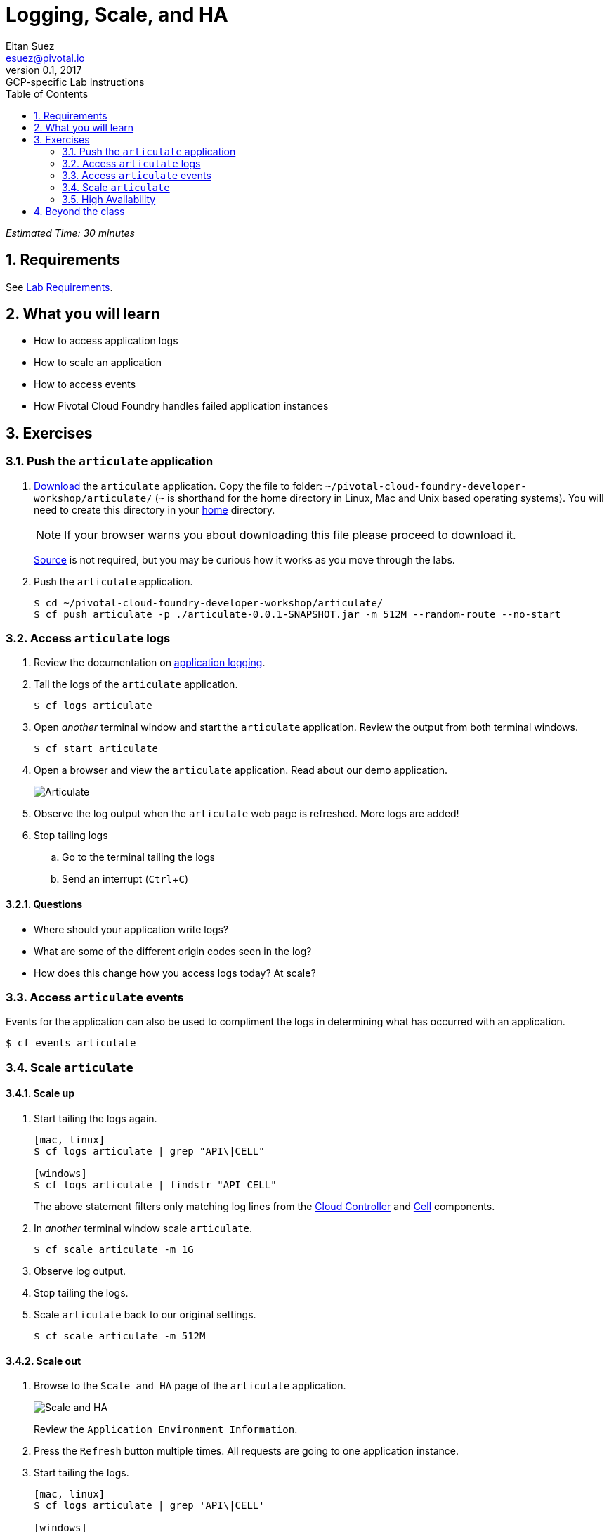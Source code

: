 = Logging, Scale, and HA
Eitan Suez <esuez@pivotal.io>
v0.1, 2017:  GCP-specific Lab Instructions
:doctype: book
:linkcss:
:docinfo: shared
:toc: left
:sectnums:
:linkattrs:
:icons: font
:source-highlighter: highlightjs
:imagesdir: images
:experimental:


_Estimated Time: 30 minutes_

== Requirements

See link:requirements{outfilesuffix}[Lab Requirements].

== What you will learn

* How to access application logs
* How to scale an application
* How to access events
* How Pivotal Cloud Foundry handles failed application instances

== Exercises

=== Push the `articulate` application

. link:(artifacts/articulate-0.0.1-SNAPSHOT.jar[Download] the `articulate` application.  Copy the file to folder: `~/pivotal-cloud-foundry-developer-workshop/articulate/` (`~` is shorthand for the home directory in Linux, Mac and Unix based operating systems).  You will need to create this directory in your https://en.wikipedia.org/wiki/Home_directory[home^] directory.
+
NOTE: If your browser warns you about downloading this file please proceed to download it.
+
https://github.com/pivotal-enablement/articulate[Source^] is not required, but you may be curious how it works as you move through the labs.

. Push the `articulate` application.
+
----
$ cd ~/pivotal-cloud-foundry-developer-workshop/articulate/
$ cf push articulate -p ./articulate-0.0.1-SNAPSHOT.jar -m 512M --random-route --no-start
----

=== Access `articulate` logs

. Review the documentation on http://docs.pivotal.io/pivotalcf/devguide/deploy-apps/streaming-logs.html[application logging^].

. Tail the logs of the `articulate` application.
+
----
$ cf logs articulate
----

. Open _another_ terminal window and start the `articulate` application.  Review the output from both terminal windows.
+
----
$ cf start articulate
----

. Open a browser and view the `articulate` application.  Read about our demo application.
+
[.thumb]
image::ha-articulate.png[Articulate]

. Observe the log output when the `articulate` web page is refreshed.  More logs are added!

. Stop tailing logs

.. Go to the terminal tailing the logs
.. Send an interrupt (kbd:[Ctrl+C])

==== Questions

* Where should your application write logs?
* What are some of the different origin codes seen in the log?
* How does this change how you access logs today?  At scale?

=== Access `articulate` events

Events for the application can also be used to compliment the logs in determining what has occurred with an application.

----
$ cf events articulate
----


=== Scale `articulate`

==== Scale up

. Start tailing the logs again.
+
----
[mac, linux]
$ cf logs articulate | grep "API\|CELL"

[windows]
$ cf logs articulate | findstr "API CELL"
----
+
The above statement filters only matching log lines from the https://docs.pivotal.io/pivotalcf/concepts/architecture/cloud-controller.html[Cloud Controller^] and https://docs.pivotal.io/pivotalcf/concepts/architecture/#diego-cell[Cell^] components.

. In _another_ terminal window scale `articulate`.
+
----
$ cf scale articulate -m 1G
----

. Observe log output.

. Stop tailing the logs.

. Scale `articulate` back to our original settings.
+
----
$ cf scale articulate -m 512M
----

==== Scale out

. Browse to the `Scale and HA` page of the `articulate` application.
+
[.thumb]
image::scale_ha.png[Scale and HA]
+
Review the `Application Environment Information`.

. Press the `Refresh` button multiple times.  All requests are going to one application instance.

. Start tailing the logs.
+
----
[mac, linux]
$ cf logs articulate | grep 'API\|CELL'

[windows]
$ cf logs articulate | findstr "API CELL"
----

. In another terminal window, scale the `articulate` application.
+
----
$ cf scale articulate -i 3
----

. Observe log output.  Then stop tailing the logs.

. Return to `articulate` in a web browser.  Press the `Refresh` button several times. Observe the `Addresses` and `Instance Index` changing.

_Notice how quickly the new application instances are provisioned and subsequently load balanced!_

==== Questions

* What is the difference between scaling out versus scaling up?

=== High Availability

Pivotal Cloud Foundry has https://blog.pivotal.io/pivotal-cloud-foundry/products/the-four-levels-of-ha-in-pivotal-cf[4 levels of HA^] (High Availability) that keep your applications and the underlying platform running.  In this section, we will demonstrate one of them.  Failed application instances will be recovered.

. At this time you should be running multiple instances of `articulate`.  Confirm this with the following command:
+
----
$ cf app articulate
----

. Return to `articulate` in a web browser (`Scale and HA` page).  Press the `Refresh` button. Confirm the application is running.

. Kill the app.  Press the `Kill` button!

. Check the state of the app through the `cf` CLI.
+
----
$ cf app articulate
----
+
Sample output below (notice the `requested state` vs actual `state`).  In this case, Pivotal Cloud Foundry had already detected the failure and is starting a new instance.
+
----
requested state: started
instances: 3/3
usage: 512M x 3 instances
urls: articulate.pcfi1.fe.gopivotal.com
last uploaded: Mon Mar 21 20:27:57 UTC 2016
stack: cflinuxfs2
buildpack: java-buildpack=v3.5.1-offline-http://github.com/pivotal-cf/pcf-java-buildpack.git#d6c19f8 java-main open-jdk-like-jre=1.8.0_65 open-jdk-like-memory-calculator=2.0.1_RELEASE spring-auto-reconfiguration=1.10.0_RELEASE

     state      since                    cpu     memory           disk           details
#0   starting   2016-03-21 04:16:23 PM   0.0%    692K of 512M     93.4M of 1G
#1   running    2016-03-21 03:28:58 PM   0.5%    410.4M of 512M   158.8M of 1G
#2   running    2016-03-21 04:15:57 PM   23.9%   357.8M of 512M   158.8M of 1G
----
+
Repeat this command as necessary until `state` = `running`.

. In your browser, `Refresh` the `articulate` application.
+
The app is back up!
+
A new, healthy app instance has been automatically provisioned to replace the failing one.

. View which instance was killed.
+
----
$ cf events articulate
----

. Scale `articulate` back to our original settings.
+
----
$ cf scale articulate -i 1
----

==== Questions

* How do you recover failing application instances today?
* What effect does this have on your application design?
* How could you determine if your application has been crashing?

== Beyond the class

* Try the same exercises, but using Apps Manager instead
